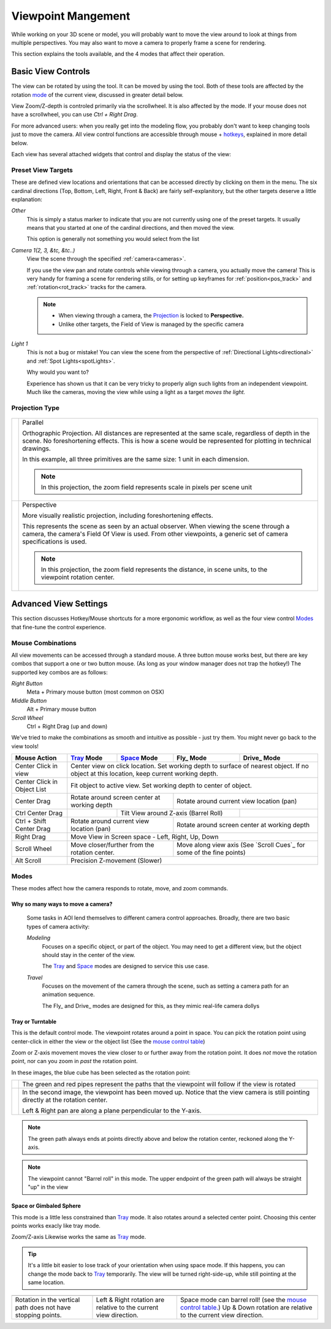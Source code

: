 Viewpoint Mangement
###################

While working on your 3D scene or model, you will probably want to
move the view around to look at things from multiple perspectives.
You may also want to move a camera to properly frame a scene for
rendering.

This section explains the tools available, and the 4 modes that
affect their operation.

.. _view_controls_basic:

Basic View Controls
*******************

The view can be rotated by using the |rotate view| tool. It can be moved
by using the |move view| tool. Both of these tools are affected by the
rotation mode_ of the current view, discussed in greater detail below.

.. |rotate view| image:: basics/camera_rotate.png

.. |move view| image:: basics/camera_pan.png

View Zoom/Z-depth is controled primarily via the scrollwheel. It is
also affected by the mode. If your mouse does not have a scrollwheel,
you can use `Ctrl + Right Drag`.

For more advanced users: when you really get into the modeling flow,
you probably don't want to keep changing tools just to move the camera.
All view control functions are accessible through mouse + hotkeys_, explained
in more detail below.


Each view has several attached widgets that control and display the
status of the view:

.. figure:: view_controls/Viewport_Bar.png

.. _preset_view:

Preset View Targets
~~~~~~~~~~~~~~~~~~~

.. image:: view_controls/View_Presets.png
  :align: right

These are defined view locations and orientations that can be accessed
directly by clicking on them in the menu. The six cardinal directions
(Top, Bottom, Left, Right, Front & Back) are fairly self-explanitory,
but the other targets deserve a little explanation:

*Other*
  This is simply a status marker to indicate that you are not currently
  using one of the preset targets. It usually means that you started at
  one of the cardinal directions, and then moved the view.

  This option is generally not something you would select from the list

*Camera 1(2, 3, &tc, &tc..)*
  View the scene through the specified :ref:`camera<cameras>`.

  If you use the view pan and rotate controls while viewing through a
  camera, you actually move the camera! This is very handy for framing
  a scene for rendering stills, or for setting up keyframes for
  :ref:`position<pos_track>` and :ref:`rotation<rot_track>` tracks for
  the camera.

  .. note:: - When viewing through a camera, the Projection_ is locked
              to **Perspective.**
            - Unlike other targets, the Field of View is managed by the
              specific camera

*Light 1*
  This is not a bug or mistake! You can view the scene from the
  perspective of :ref:`Directional Lights<directional>` and 
  :ref:`Spot Lights<spotLights>`.

  Why would you want to?

  Experience has shown us that it can be very tricky to properly align
  such lights from an independent viewpoint. Much like the cameras,
  moving the view while using a light as a target *moves the light.*

.. _projection:

Projection Type
~~~~~~~~~~~~~~~

.. figure:: view_controls/Projection.png


.. |proj-parallel| image:: view_controls/Parallel_Projection.png

.. |proj-projection| image:: view_controls/Perspective_Projection.png

====================== ====================================================
  |proj-parallel|       Parallel

                        Orthographic Projection. All distances are
                        represented at the same scale, regardless of depth
                        in the scene. No foreshortening effects. This is
                        how a scene would be represented for plotting in
                        technical drawings.

                        In this example, all three primitives are the same
                        size: 1 unit in each dimension.

                        .. note:: In this projection, the zoom field
                                  represents scale in pixels per scene
                                  unit

  |proj-projection|     Perspective
 
                        More visually realistic projection, including
                        foreshortening effects.

                        This represents the scene as seen by an actual
                        observer. When viewing the scene through a camera,
                        the camera's Field Of View is used. From other
                        viewpoints, a generic set of camera specifications
                        is used.

                        .. note:: In this projection, the zoom field
                                  represents the distance, in scene units,
                                  to the viewpoint rotation center.


====================== ====================================================


Advanced View Settings
**********************

This section discusses Hotkey/Mouse shortcuts for a more ergonomic
workflow, as well as the four view control Modes_ that fine-tune the
control experience.

.. _hotkeys:

Mouse Combinations
~~~~~~~~~~~~~~~~~~

All view movements can be accessed through a standard mouse. A three
button mouse works best, but there are key combos that support a one
or two button mouse. (As long as your window manager does not trap the
hotkey!) The supported key combos are as follows:

*Right Button*
  Meta + Primary mouse button (most common on OSX)

*Middle Button*
  Alt + Primary mouse button

*Scroll Wheel*
  Ctrl + Right Drag (up and down)



We've tried to make the combinations as smooth and intuitive as
possible - just try them. You might never go back to the view tools!


.. _MouseControls:

+-------------+--------------+--------------+------------+-------------+
|Mouse Action |  Tray_ Mode  | Space_ Mode  | Fly_ Mode  | Drive_ Mode |
+=============+==============+==============+============+=============+
|Center Click |  Center view on click location. Set working depth to   |
|in view      |  surface of nearest object. If no object at this       |
|             |  location, keep current working depth.                 |
+-------------+--------------+--------------+------------+-------------+
|Center Click |  Fit object to active view. Set working depth to       |
|in           |  center of object.                                     |
|Object List  |                                                        |
+-------------+--------------+--------------+------------+-------------+
|Center Drag  | Rotate around screen center | Rotate around current    |
|             | at working depth            | view location (pan)      |
+-------------+--------------+--------------+------------+-------------+
|Ctrl Center  |              | Tilt View around Z-axis   |             |
|Drag         |              | (Barrel Roll)             |             |
+-------------+--------------+--------------+------------+-------------+
|Ctrl + Shift | Rotate around current       | Rotate around screen     |
|Center Drag  | view location (pan)         | center at working depth  |
|             |                             |                          |
+-------------+--------------+--------------+------------+-------------+
|Right Drag   |  Move View in Screen space - Left, Right, Up, Down     |
|             |                                                        |
+-------------+--------------+--------------+------------+-------------+
|Scroll Wheel |  Move closer/further from   | Move along view axis     |
|             |  the rotation center.       | (See `Scroll Cues`_ for  |
|             |                             | some of the fine points) |
+-------------+--------------+--------------+------------+-------------+
|Alt Scroll   |  Precision Z-movement (Slower)                         |
+-------------+--------------+--------------+------------+-------------+


.. _mode:

Modes
~~~~~

.. image:: view_controls/Modes.png
  :align: left

These modes affect how the camera responds to rotate, move, and
zoom commands.

Why so many ways to move a camera?
``````````````````````````````````
  Some tasks in AOI lend themselves to different camera control
  approaches. Broadly, there are two basic types of camera activity:

  *Modeling*
    Focuses on a specific object, or part of the object. You may 
    need to get a different view, but the object should
    stay in the center of the view.

    The Tray_ and Space_ modes are designed to service this use case.

  *Travel*
    Focuses on the movement of the camera through the scene, such
    as setting a camera path for an animation sequence.

    The Fly_ and Drive_ modes are designed for this, as they mimic
    real-life camera dollys


.. _tray:

Tray or Turntable
`````````````````

This is the default control mode. The viewpoint rotates around a point
in space. You can pick the rotation point using center-click in either
the view or the object list (See the
`mouse control table <mousecontrols_>`_)

Zoom or Z-axis movement moves the view closer to or further away from 
the rotation point. It does *not* move the rotation point, nor can you
zoom in *past* the rotation point.

In these images, the blue cube has been selected as the rotation point:

.. |tray1| image:: view_controls/Tray1.png

.. |tray2| image:: view_controls/Tray2.png

======================= ===================================================
  |tray1|                  The green and red pipes represent the paths
                           that the viewpoint will follow if the view is
                           rotated

  |tray2|                  In the second image, the viewpoint has been
                           moved up. Notice that the view camera is still
                           pointing directly at the rotation center.

                           Left & Right pan are along a plane
                           perpendicular to the Y-axis.
======================= ===================================================

.. note:: The green path always ends at points directly above and below
        the rotation center, reckoned along the Y-axis.

.. note:: The viewpoint cannot "Barrel roll" in this mode. The upper
          endpoint of the green path will always be straight "up" in
          the view



.. _Space:

Space or Gimbaled Sphere
````````````````````````

This mode is a little less constrained than Tray_ mode. It also rotates
around a selected center point. Choosing this center points works
exacly like tray mode.

Zoom/Z-axis Likewise works the same as Tray_ mode.

.. tip::
  It's a little bit easier to lose track of your orientation when using
  space mode. If this happens, you can change the mode back to Tray_
  temporarily. The view will be turned right-side-up, while still
  pointing at the same location.


.. |space1| image:: view_controls/Space1.png

   
.. |spacetext1| replace:: Rotation in the vertical path does not have
   stopping points.
   
.. |space2| image:: view_controls/Space2.png

.. |spacetext2| replace:: Left & Right rotation are relative to the
   current view direction.

.. |space3| image:: view_controls/Space3.png

.. |spacetext3| replace:: Space mode can barrel roll! (see the `mouse
   control table. <mousecontrols_>`_) Up & Down rotation are relative
   to the current view direction.

+------------------------+------------------------+------------------------+
|                        |                        |                        |
| |space1|               | |space2|               | |space3|               |
|                        |                        |                        |
+------------------------+------------------------+------------------------+
|                        |                        |                        |
| |spacetext1|           | |spacetext2|           | |spacetext3|           |
|                        |                        |                        |
+------------------------+------------------------+------------------------+

